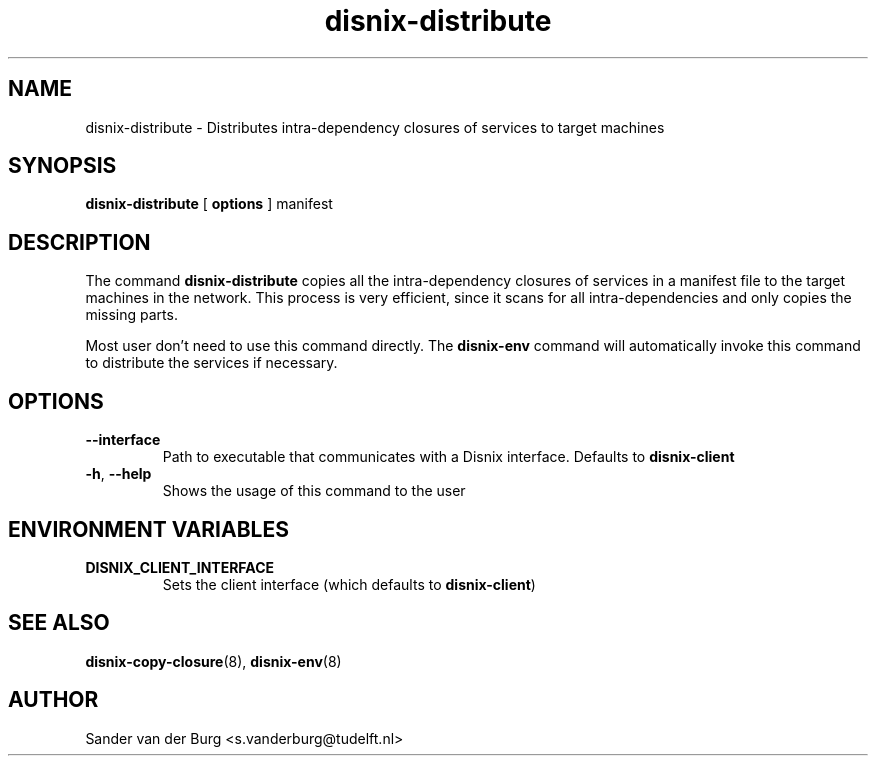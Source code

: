 .TH "disnix-distribute" "8" "June 2009" "Disnix" "System administration tools"
.SH NAME
disnix\-distribute \- Distributes intra-dependency closures of services to target machines
.SH SYNOPSIS
.B disnix\-distribute
[
.B options
]
manifest
.PP
.SH DESCRIPTION
The command \fBdisnix\-distribute\fR copies all the intra-dependency closures of services
in a manifest file to the target machines in the network. This process is very efficient,
since it scans for all intra-dependencies and only copies the missing parts.
.PP
Most user don't need to use this command directly. The \fBdisnix\-env\fR command will
automatically invoke this command to distribute the services if necessary.
.SH OPTIONS
.TP
\fB\-\-interface\fR
Path to executable that communicates with a Disnix interface. Defaults to \fBdisnix-client\fR
.TP
\fB\-h\fR, \fB\-\-help\fR
Shows the usage of this command to the user
.SH ENVIRONMENT VARIABLES
.TP
\fBDISNIX_CLIENT_INTERFACE\fR
Sets the client interface (which defaults to \fBdisnix-client\fR)
.SH SEE ALSO
.BR disnix-copy-closure (8),
.BR disnix-env (8)
.SH AUTHOR
Sander van der Burg <s.vanderburg@tudelft.nl>
